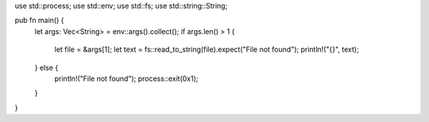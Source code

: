 use std::process;
use std::env;
use std::fs;
use std::string::String;

pub fn main() {
    let args: Vec<String> = env::args().collect();
    if args.len() > 1 {
        let file = &args[1];
        let text = fs::read_to_string(file).expect("File not found");
        println!("{}", text);
    } else {
        println!("File not found");
        process::exit(0x1);
    }
}